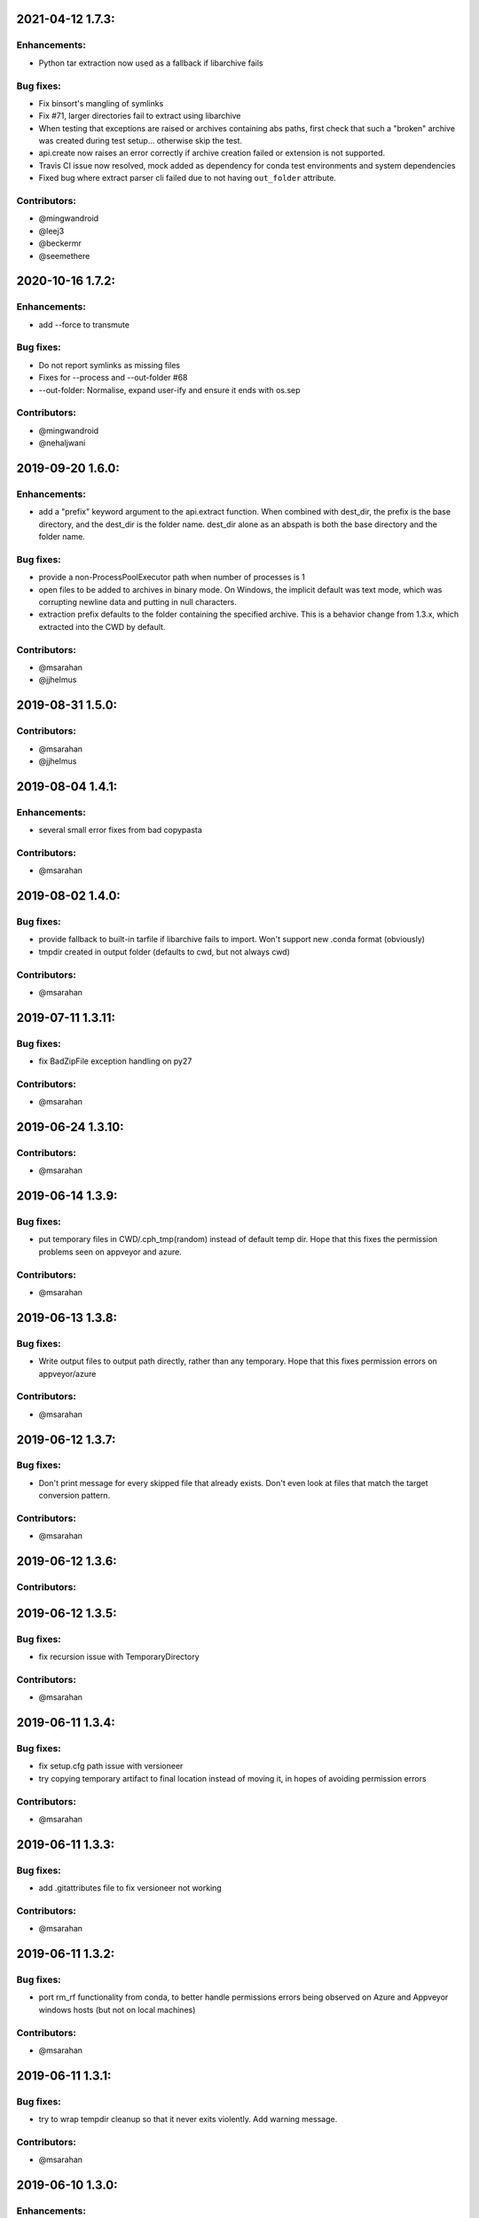 .. current developments

2021-04-12 1.7.3:
==================

Enhancements:
-------------

* Python tar extraction now used as a fallback if libarchive fails

Bug fixes:
----------

* Fix binsort's mangling of symlinks
* Fix #71, larger directories fail to extract using libarchive
* When testing that exceptions are raised or archives containing abs paths, first check that such a "broken" archive was created during test setup... otherwise skip the test.
* api.create now raises an error correctly if archive creation failed or extension is not supported.
* Travis CI issue now resolved, mock added as dependency for conda test environments and system dependencies
* Fixed bug where extract parser cli failed due to not having ``out_folder`` attribute.

Contributors:
-------------

* @mingwandroid
* @leej3
* @beckermr
* @seemethere



2020-10-16 1.7.2:
==================

Enhancements:
-------------

* add --force to transmute

Bug fixes:
----------

* Do not report symlinks as missing files
* Fixes for --process and --out-folder  #68
* --out-folder: Normalise, expand user-ify and ensure it ends with os.sep

Contributors:
-------------

* @mingwandroid
* @nehaljwani

2019-09-20 1.6.0:
==================

Enhancements:
-------------

* add a "prefix" keyword argument to the api.extract function.  When combined with dest_dir, the prefix is the base directory, and the dest_dir is the folder name.  dest_dir alone as an abspath is both the base directory and the folder name.

Bug fixes:
----------

* provide a non-ProcessPoolExecutor path when number of processes is 1
* open files to be added to archives in binary mode.  On Windows, the implicit default was text mode, which was corrupting newline data and putting in null characters.
* extraction prefix defaults to the folder containing the specified archive.  This is a behavior change from 1.3.x, which extracted into the CWD by default.

Contributors:
-------------

* @msarahan
* @jjhelmus


2019-08-31 1.5.0:
==================

Contributors:
-------------

* @msarahan
* @jjhelmus


2019-08-04 1.4.1:
==================

Enhancements:
-------------

* several small error fixes from bad copypasta

Contributors:
-------------

* @msarahan


2019-08-02 1.4.0:
==================

Bug fixes:
----------

* provide fallback to built-in tarfile if libarchive fails to import.  Won't support new .conda format (obviously)
* tmpdir created in output folder (defaults to cwd, but not always cwd)

Contributors:
-------------

* @msarahan


2019-07-11 1.3.11:
==================

Bug fixes:
----------

* fix BadZipFile exception handling on py27

Contributors:
-------------

* @msarahan


2019-06-24 1.3.10:
==================

Contributors:
-------------

* @msarahan


2019-06-14 1.3.9:
==================

Bug fixes:
----------

* put temporary files in CWD/.cph_tmp(random) instead of default temp dir.  Hope that this fixes the permission problems seen on appveyor and azure.

Contributors:
-------------

* @msarahan


2019-06-13 1.3.8:
==================

Bug fixes:
----------

* Write output files to output path directly, rather than any temporary.  Hope that this fixes permission errors on appveyor/azure

Contributors:
-------------

* @msarahan


2019-06-12 1.3.7:
==================

Bug fixes:
----------

* Don't print message for every skipped file that already exists.  Don't even look at files that match the target conversion pattern.

Contributors:
-------------

* @msarahan


2019-06-12 1.3.6:
==================

Contributors:
-------------



2019-06-12 1.3.5:
==================

Bug fixes:
----------

* fix recursion issue with TemporaryDirectory

Contributors:
-------------

* @msarahan


2019-06-11 1.3.4:
==================

Bug fixes:
----------

* fix setup.cfg path issue with versioneer
* try copying temporary artifact to final location instead of moving it, in hopes of avoiding permission errors

Contributors:
-------------

* @msarahan


2019-06-11 1.3.3:
==================

Bug fixes:
----------

* add .gitattributes file to fix versioneer not working

Contributors:
-------------

* @msarahan


2019-06-11 1.3.2:
==================

Bug fixes:
----------

* port rm_rf functionality from conda, to better handle permissions errors being observed on Azure and Appveyor windows hosts (but not on local machines)

Contributors:
-------------

* @msarahan


2019-06-11 1.3.1:
==================

Bug fixes:
----------

* try to wrap tempdir cleanup so that it never exits violently.  Add warning message.

Contributors:
-------------

* @msarahan


2019-06-10 1.3.0:
==================

Enhancements:
-------------

* add a cph-specific exception, so that downstream consumers of cph don't have to handle libarchive exceptions

Contributors:
-------------

* @msarahan


2019-06-08 1.2.0:
==================

Enhancements:
-------------

* add get_default_extracted_folder api function that returns the folder location where a file would be extracted to by default (no dest folder specified) 
* add --processes flag to cph t, to limit number of processes spawned.  Defaults to number of CPUs if not set.

Contributors:
-------------

* @msarahan


2019-05-21 1.1.5:
==================

Bug fixes:
----------

* generate symlink tests rather than including file layout, to avoid issues on win

Contributors:
-------------

* @msarahan


2019-05-21 1.1.4:
==================

Enhancements:
-------------

* moved conda_package_handling into src (src layout)

Contributors:
-------------

* @msarahan


2019-05-20 1.1.3:
==================

Bug fixes:
----------

* improve tests of symlink and other file contents

Contributors:
-------------

* @msarahan


2019-05-20 1.1.2:
==================

Bug fixes:
----------

* fix creation dropping symlinks and things that are not otherwise "files"

Contributors:
-------------

* @msarahan


2019-05-14 1.1.1:
==================

Bug fixes:
----------

* fix path join bug, where an absolute path for out_fn was causing file writing problems

Contributors:
-------------

* @msarahan


2019-05-10 1.1.0:
==================

Bug fixes:
----------

* simplify .conda package info, to work with conda/conda#8639 and conda/conda-build#3500
* add missing six dep
* fix reference in cli.py to incorrect API function (how was this working?)
* Wrap calls to shutil.move in try, because of windows permission errors observed on Appveyor

Contributors:
-------------

* @msarahan
* @nehaljwani


2019-02-13 1.0.4:
==================

Enhancements:
-------------

* new api-only function, ``get_pkg_details`` that returns package size and checksum info in dictionary form
* add version info output to the CLI

Contributors:
-------------

* @msarahan


2019-02-04 1.0.3:
==================

Bug fixes:
----------

* fix support for python 2.7

Contributors:
-------------

* @msarahan


2019-02-04 1.0.2:
==================

Contributors:
-------------

* @msarahan


2019-02-04 1.0.1:
==================

Contributors:
-------------
